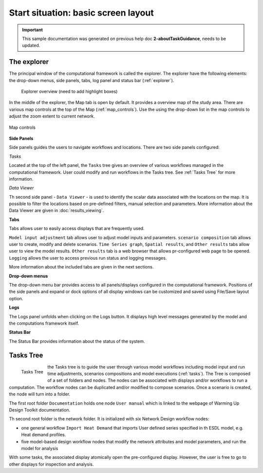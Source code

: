 Start situation: basic screen layout
====================================================

.. important::
    This sample documentation was generated on previous help doc **2-aboutTaskGuidance**, needs to be updated.

The explorer
---------------------------------------------

The principal window of the computational framework is called the explorer.
The explorer have the following elements: the drop-down menus, side panels, tabs, log panel and status bar (:ref:`explorer`).

.. _explorer:
.. figure:: figures/start_situation_explorer.png
  :width: 800
  :alt: Explorer overview

  Explorer overview (need to add highlight boxes)

In the middle of the explorer, the Map tab is open by default.
It provides a overview map of the study area.
There are various map controls at the top of the Map (:ref:`map_controls`).
Use the using the drop-down list in the map controls to adjust the zoom extent to current network.

.. _map_controls:
.. figure:: figures/start_situation_map_controls.png
  :align: center
  :width: 400
  :alt: Map controls

  Map controls


**Side Panels**

Side panels guides the users to navigate workflows and locations. There are two side panels configured:

*Tasks*

Located at the top of the left panel, the ``Tasks`` tree gives an overview of various workflows managed in the computational framework.
User could modify and run workflows in the Tasks tree.
See :ref:`Tasks Tree` for more information.

*Data Viewer*

Th second side panel - ``Data Viewer`` - is used to identify the scalar data associated with the locations on the map.
It is possible to filter the locations based on pre-defined filters, manual selection and parameters.
More information about the Data Viewer are given in :doc:`results_viewing`.


**Tabs**

Tabs allows user to easily access displays that are frequently used.

``Model input adjustment`` tab allows user to adjust model inputs and parameters.
``scenario composition`` tab allows user to create, modify and delete scenarios.
``Time Series graph``, ``Spatial results``, and ``Other results`` tabs allow user to view the model results. ``Other results`` tab is a web browser that allows pr-configured web page to be opened.
``Logging`` allows the user to access previous run status and logging messages.

More information about the included tabs are given in the next sections.

**Drop-down menus**

The drop-down menu bar provides access to all panels/displays configured in the computational framework.
Positions of the side panels and expand or dock options of all display windows can be customized and saved using File/Save layout option.

**Logs**

The Logs panel unfolds when clicking on the Logs button.
It displays high level messages generated by the model and the computations framework itself.

**Status Bar**

The Status Bar provides information about the status of the system.


.. _Tasks Tree:

Tasks Tree
---------------------------------------------

.. _tasks:
.. figure:: figures/start_situation_tasks.png
  :align: left
  :width: 300
  :alt: Tasks Tree

  Tasks Tree

the Tasks tree is to guide the user through various model workflows including model input and run time adjustments, scenarios compositions and model executions (:ref:`tasks`).
The Tree is composed of a set of folders and nodes. The nodes can be associated with displays and/or workflows to run a computation.
The workflow nodes can be duplicated and/or modified to compose scenarios. Once a scenario is created, the node will turn into a folder.

The first root folder ``Documentation`` holds one node ``User manual`` which is linked to the webpage of Warming Up Design Toolkit documentation.

Th second root folder is the network folder. It is initialized with six Network Design workflow nodes:

*  one general workflow ``Import Heat Demand`` that imports User defined series specified in th ESDL model, e.g. Heat demand profiles.
*  five model-based design workflow nodes that modify the network attributes and model parameters, and run the model for analysis

With some tasks, the associated display atomically open the pre-configured display. However, the user is free to go to other displays for inspection and analysis.


